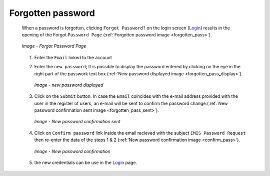 Forgotten password
^^^^^^^^^^^^^^^^^^

  When a password is forgotten, clicking ``Forgot Password?`` on the login screen (`Login <#login>`__) results in the opening of the Forgot ``Password Page`` (:ref:`Forgotten password image <forgotten_pass>`).

  .. _forgotten_pass:
  .. figure:: /img/user_manual/forgotten_pass.png
    :align: center

    `Image - Forgot Password Page`

  #. Enter the ``Email`` linked to the account 

  #. Enter the ``new password``; It is possible to display the password entered by clicking on the eye in the right part of the passwork text box (:ref:`New password displayed image <forgotten_pass_display>`).

     .. _forgotten_pass_display:
     .. figure:: /img/user_manual/forgotten_pass_display.png
        :align: center

        `Image - new password displayed`

  #. Click on the ``Submit`` button. In case the ``Email`` coincides with the e-mail address provided with the user in the register of users, an e-mail will be sent to confirm the password change.(:ref:`New password confirmation sent image <forgotten_pass_sent>`).

     .. _forgotten_pass_sent:
     .. figure:: /img/user_manual/forgotten_pass_sent.png
        :align: center

        `Image - New password confirmation sent`

  #. Click on ``Confirm password`` link inside the email recieved with the subject ``IMIS Password Request`` then re-enter the data of the steps 1 & 2 (:ref:`New password confirmation image <confirm_pass>`).

     .. _confirm_pass:
     .. figure:: /img/user_manual/confirm_pass.png
        :align: center

        `Image - New password confirmation`

  #. the new credentials can be use in the `Login <#login>`__ page.
